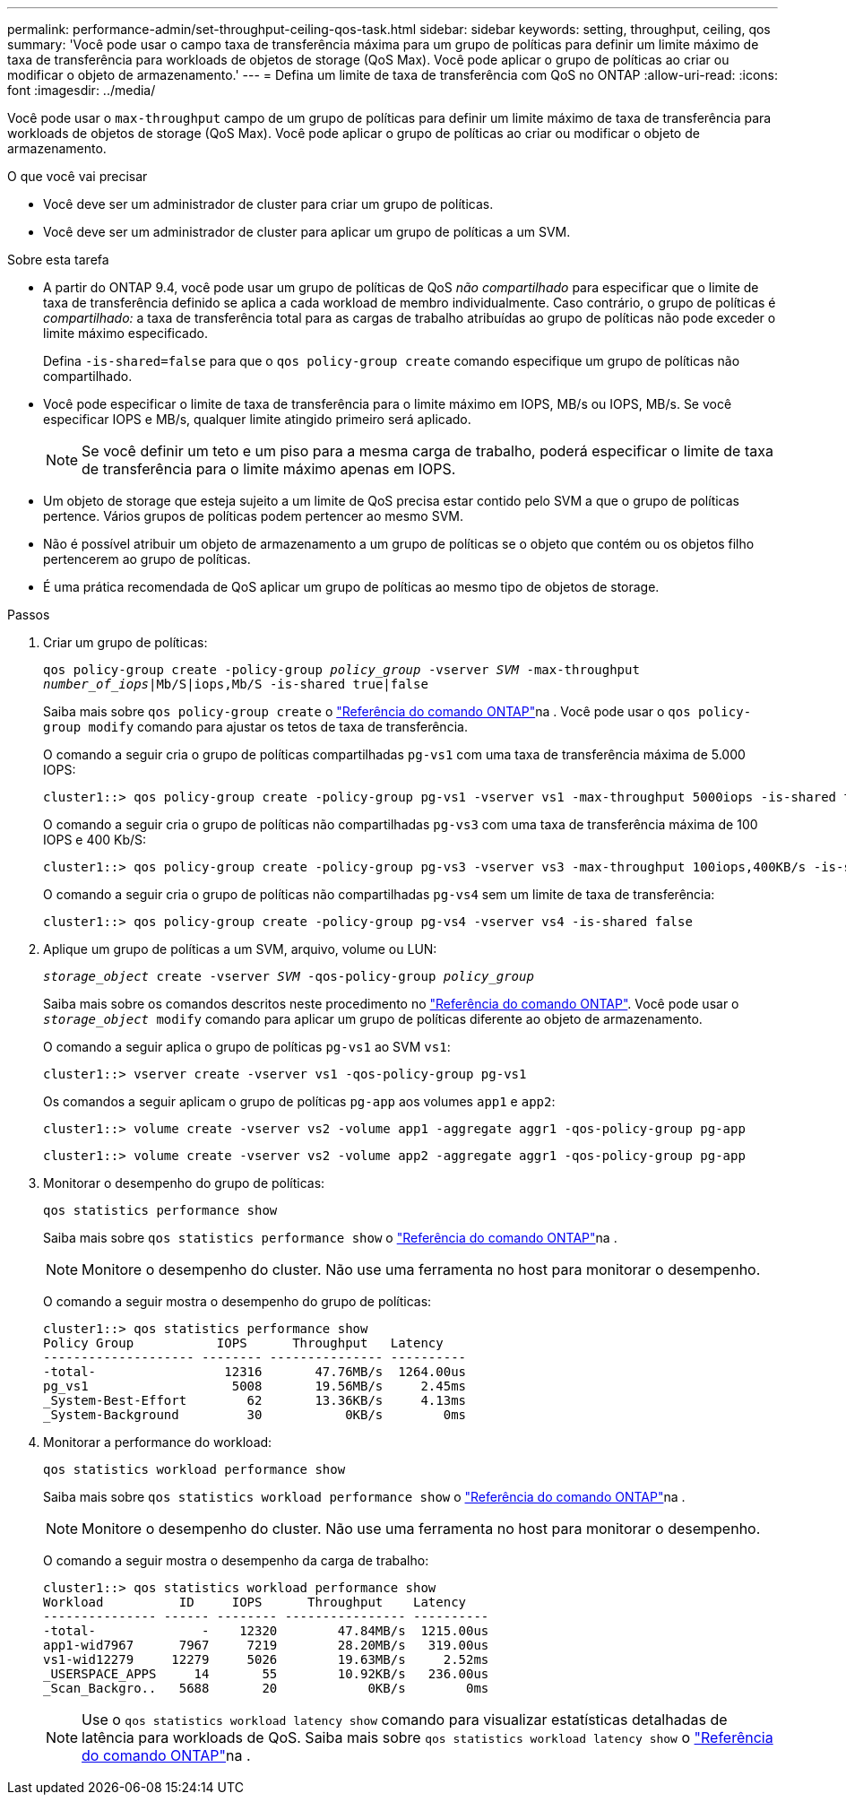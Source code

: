 ---
permalink: performance-admin/set-throughput-ceiling-qos-task.html 
sidebar: sidebar 
keywords: setting, throughput, ceiling, qos 
summary: 'Você pode usar o campo taxa de transferência máxima para um grupo de políticas para definir um limite máximo de taxa de transferência para workloads de objetos de storage (QoS Max). Você pode aplicar o grupo de políticas ao criar ou modificar o objeto de armazenamento.' 
---
= Defina um limite de taxa de transferência com QoS no ONTAP
:allow-uri-read: 
:icons: font
:imagesdir: ../media/


[role="lead"]
Você pode usar o `max-throughput` campo de um grupo de políticas para definir um limite máximo de taxa de transferência para workloads de objetos de storage (QoS Max). Você pode aplicar o grupo de políticas ao criar ou modificar o objeto de armazenamento.

.O que você vai precisar
* Você deve ser um administrador de cluster para criar um grupo de políticas.
* Você deve ser um administrador de cluster para aplicar um grupo de políticas a um SVM.


.Sobre esta tarefa
* A partir do ONTAP 9.4, você pode usar um grupo de políticas de QoS _não compartilhado_ para especificar que o limite de taxa de transferência definido se aplica a cada workload de membro individualmente. Caso contrário, o grupo de políticas é _compartilhado:_ a taxa de transferência total para as cargas de trabalho atribuídas ao grupo de políticas não pode exceder o limite máximo especificado.
+
Defina `-is-shared=false` para que o `qos policy-group create` comando especifique um grupo de políticas não compartilhado.

* Você pode especificar o limite de taxa de transferência para o limite máximo em IOPS, MB/s ou IOPS, MB/s. Se você especificar IOPS e MB/s, qualquer limite atingido primeiro será aplicado.
+
[NOTE]
====
Se você definir um teto e um piso para a mesma carga de trabalho, poderá especificar o limite de taxa de transferência para o limite máximo apenas em IOPS.

====
* Um objeto de storage que esteja sujeito a um limite de QoS precisa estar contido pelo SVM a que o grupo de políticas pertence. Vários grupos de políticas podem pertencer ao mesmo SVM.
* Não é possível atribuir um objeto de armazenamento a um grupo de políticas se o objeto que contém ou os objetos filho pertencerem ao grupo de políticas.
* É uma prática recomendada de QoS aplicar um grupo de políticas ao mesmo tipo de objetos de storage.


.Passos
. Criar um grupo de políticas:
+
`qos policy-group create -policy-group _policy_group_ -vserver _SVM_ -max-throughput _number_of_iops_|Mb/S|iops,Mb/S -is-shared true|false`

+
Saiba mais sobre `qos policy-group create` o link:https://docs.netapp.com/us-en/ontap-cli/qos-policy-group-create.html["Referência do comando ONTAP"^]na . Você pode usar o `qos policy-group modify` comando para ajustar os tetos de taxa de transferência.

+
O comando a seguir cria o grupo de políticas compartilhadas `pg-vs1` com uma taxa de transferência máxima de 5.000 IOPS:

+
[listing]
----
cluster1::> qos policy-group create -policy-group pg-vs1 -vserver vs1 -max-throughput 5000iops -is-shared true
----
+
O comando a seguir cria o grupo de políticas não compartilhadas `pg-vs3` com uma taxa de transferência máxima de 100 IOPS e 400 Kb/S:

+
[listing]
----
cluster1::> qos policy-group create -policy-group pg-vs3 -vserver vs3 -max-throughput 100iops,400KB/s -is-shared false
----
+
O comando a seguir cria o grupo de políticas não compartilhadas `pg-vs4` sem um limite de taxa de transferência:

+
[listing]
----
cluster1::> qos policy-group create -policy-group pg-vs4 -vserver vs4 -is-shared false
----
. Aplique um grupo de políticas a um SVM, arquivo, volume ou LUN:
+
`_storage_object_ create -vserver _SVM_ -qos-policy-group _policy_group_`

+
Saiba mais sobre os comandos descritos neste procedimento no link:https://docs.netapp.com/us-en/ontap-cli/["Referência do comando ONTAP"^]. Você pode usar o `_storage_object_ modify` comando para aplicar um grupo de políticas diferente ao objeto de armazenamento.

+
O comando a seguir aplica o grupo de políticas `pg-vs1` ao SVM `vs1`:

+
[listing]
----
cluster1::> vserver create -vserver vs1 -qos-policy-group pg-vs1
----
+
Os comandos a seguir aplicam o grupo de políticas `pg-app` aos volumes `app1` e `app2`:

+
[listing]
----
cluster1::> volume create -vserver vs2 -volume app1 -aggregate aggr1 -qos-policy-group pg-app
----
+
[listing]
----
cluster1::> volume create -vserver vs2 -volume app2 -aggregate aggr1 -qos-policy-group pg-app
----
. Monitorar o desempenho do grupo de políticas:
+
`qos statistics performance show`

+
Saiba mais sobre `qos statistics performance show` o link:https://docs.netapp.com/us-en/ontap-cli/qos-statistics-performance-show.html["Referência do comando ONTAP"^]na .

+
[NOTE]
====
Monitore o desempenho do cluster. Não use uma ferramenta no host para monitorar o desempenho.

====
+
O comando a seguir mostra o desempenho do grupo de políticas:

+
[listing]
----
cluster1::> qos statistics performance show
Policy Group           IOPS      Throughput   Latency
-------------------- -------- --------------- ----------
-total-                 12316       47.76MB/s  1264.00us
pg_vs1                   5008       19.56MB/s     2.45ms
_System-Best-Effort        62       13.36KB/s     4.13ms
_System-Background         30           0KB/s        0ms
----
. Monitorar a performance do workload:
+
`qos statistics workload performance show`

+
Saiba mais sobre `qos statistics workload performance show` o link:https://docs.netapp.com/us-en/ontap-cli/qos-statistics-workload-performance-show.html["Referência do comando ONTAP"^]na .

+
[NOTE]
====
Monitore o desempenho do cluster. Não use uma ferramenta no host para monitorar o desempenho.

====
+
O comando a seguir mostra o desempenho da carga de trabalho:

+
[listing]
----
cluster1::> qos statistics workload performance show
Workload          ID     IOPS      Throughput    Latency
--------------- ------ -------- ---------------- ----------
-total-              -    12320        47.84MB/s  1215.00us
app1-wid7967      7967     7219        28.20MB/s   319.00us
vs1-wid12279     12279     5026        19.63MB/s     2.52ms
_USERSPACE_APPS     14       55        10.92KB/s   236.00us
_Scan_Backgro..   5688       20            0KB/s        0ms
----
+
[NOTE]
====
Use o `qos statistics workload latency show` comando para visualizar estatísticas detalhadas de latência para workloads de QoS. Saiba mais sobre `qos statistics workload latency show` o link:https://docs.netapp.com/us-en/ontap-cli/qos-statistics-workload-latency-show.html["Referência do comando ONTAP"^]na .

====

